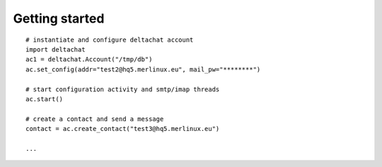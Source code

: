

Getting started
================

::

    # instantiate and configure deltachat account
    import deltachat
    ac1 = deltachat.Account("/tmp/db")
    ac.set_config(addr="test2@hq5.merlinux.eu", mail_pw="********")

    # start configuration activity and smtp/imap threads
    ac.start()

    # create a contact and send a message
    contact = ac.create_contact("test3@hq5.merlinux.eu")

    ...
